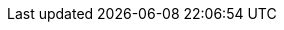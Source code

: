// Copyright 2019-2025 The Khronos Group Inc.
//
// SPDX-License-Identifier: CC-BY-4.0

// Common Valid Usage
// Common to all drawing commands that have a firstInstance parameter.  For
// indirect commands, these VUs pertain to VkDrawIndirectCommand.

ifdef::VK_GRAPHICS_VERSION_1_4,VK_KHR_vertex_attribute_divisor[]
  * [[VUID-{refpage}-pNext-09461]]
    If the bound graphics pipeline state was created with
    slink:VkPipelineVertexInputDivisorStateCreateInfo in the pname:pNext
    chain of slink:VkGraphicsPipelineCreateInfo::pname:pVertexInputState,
    any member of
    slink:VkPipelineVertexInputDivisorStateCreateInfo::pname:pVertexBindingDivisors
    has a value other than `1` in pname:divisor, and
    slink:VkPhysicalDeviceVertexAttributeDivisorProperties::pname:supportsNonZeroFirstInstance
    is ename:VK_FALSE, then pname:firstInstance must: be `0`
ifdef::VK_EXT_vertex_input_dynamic_state[]
  * [[VUID-{refpage}-None-09462]]
    If
ifdef::VK_EXT_shader_object[]
    <<shaders-objects, shader objects>> are used for drawing or
endif::VK_EXT_shader_object[]
    the bound graphics pipeline state was created with the
    ename:VK_DYNAMIC_STATE_VERTEX_INPUT_EXT dynamic state enabled, any
    member of the pname:pVertexBindingDescriptions parameter to the
    flink:vkCmdSetVertexInputEXT call that sets this dynamic state has a
    value other than `1` in pname:divisor, and
    slink:VkPhysicalDeviceVertexAttributeDivisorProperties::pname:supportsNonZeroFirstInstance
    is ename:VK_FALSE, then pname:firstInstance must: be `0`
endif::VK_EXT_vertex_input_dynamic_state[]
endif::VK_GRAPHICS_VERSION_1_4,VK_KHR_vertex_attribute_divisor[]

// Common Valid Usage
